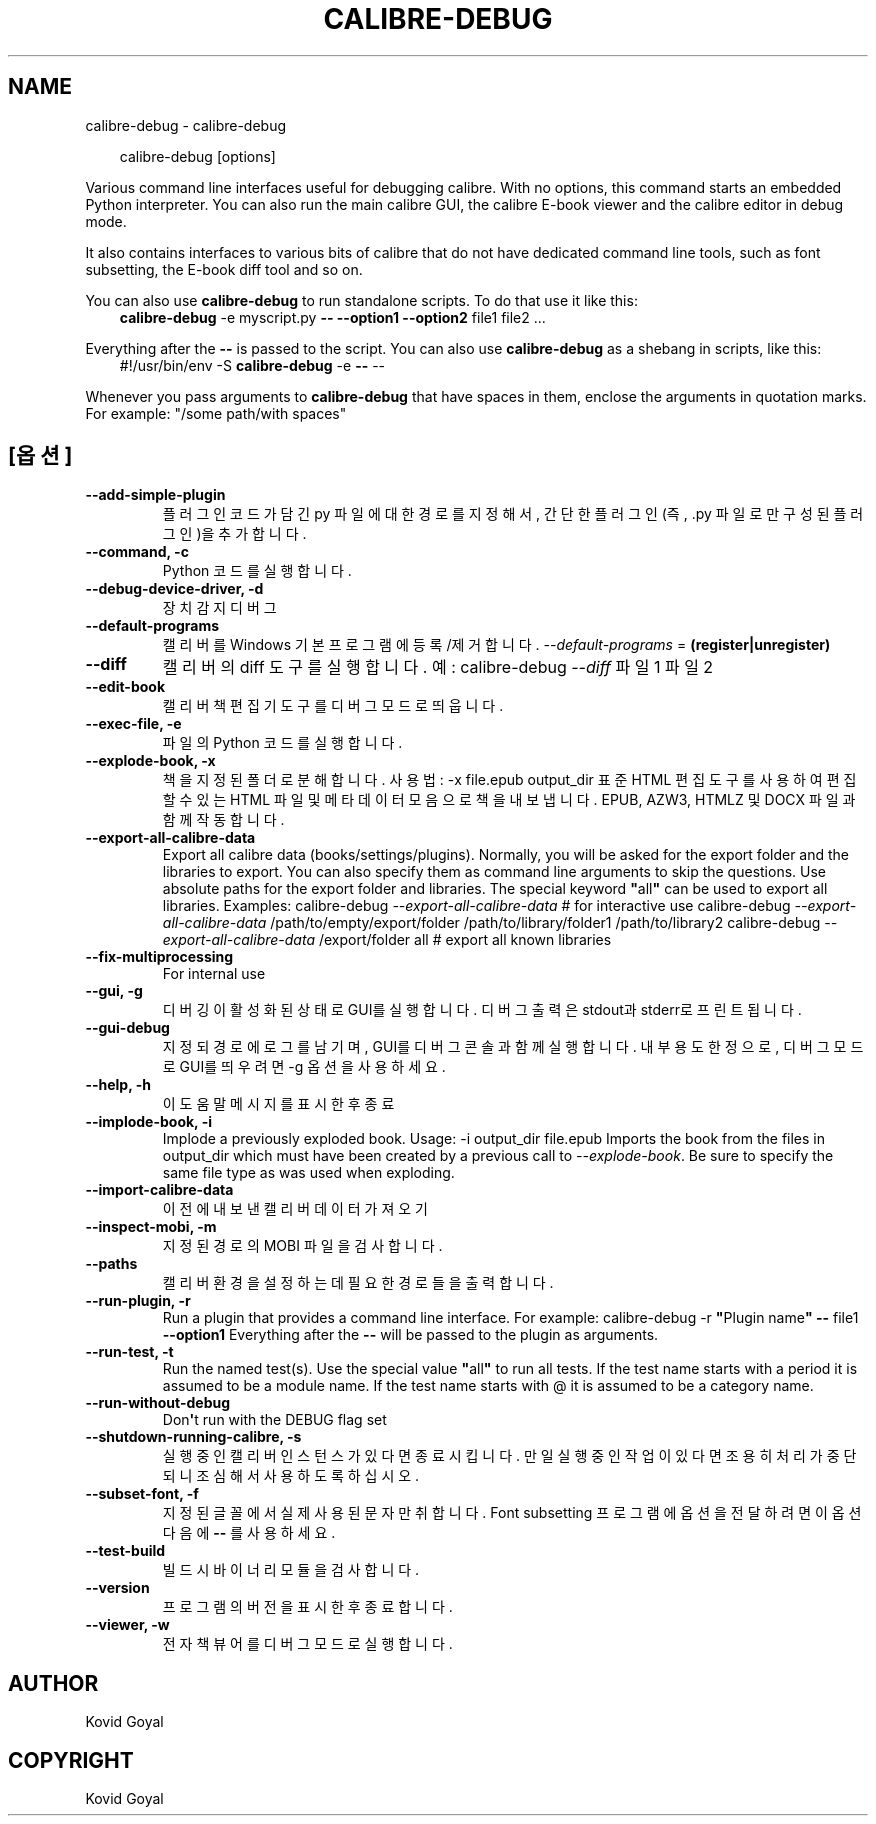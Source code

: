 .\" Man page generated from reStructuredText.
.
.
.nr rst2man-indent-level 0
.
.de1 rstReportMargin
\\$1 \\n[an-margin]
level \\n[rst2man-indent-level]
level margin: \\n[rst2man-indent\\n[rst2man-indent-level]]
-
\\n[rst2man-indent0]
\\n[rst2man-indent1]
\\n[rst2man-indent2]
..
.de1 INDENT
.\" .rstReportMargin pre:
. RS \\$1
. nr rst2man-indent\\n[rst2man-indent-level] \\n[an-margin]
. nr rst2man-indent-level +1
.\" .rstReportMargin post:
..
.de UNINDENT
. RE
.\" indent \\n[an-margin]
.\" old: \\n[rst2man-indent\\n[rst2man-indent-level]]
.nr rst2man-indent-level -1
.\" new: \\n[rst2man-indent\\n[rst2man-indent-level]]
.in \\n[rst2man-indent\\n[rst2man-indent-level]]u
..
.TH "CALIBRE-DEBUG" "1" "6월 28, 2024" "7.13.0" "calibre"
.SH NAME
calibre-debug \- calibre-debug
.INDENT 0.0
.INDENT 3.5
.sp
.EX
calibre\-debug [options]
.EE
.UNINDENT
.UNINDENT
.sp
Various command line interfaces useful for debugging calibre. With no options,
this command starts an embedded Python interpreter. You can also run the main
calibre GUI, the calibre E\-book viewer and the calibre editor in debug mode.
.sp
It also contains interfaces to various bits of calibre that do not have
dedicated command line tools, such as font subsetting, the E\-book diff tool and so
on.
.sp
You can also use \fBcalibre\-debug\fP to run standalone scripts. To do that use it like this:
.INDENT 0.0
.INDENT 3.5
\fBcalibre\-debug\fP \-e myscript.py \fB\-\-\fP \fB\-\-option1\fP \fB\-\-option2\fP file1 file2 ...
.UNINDENT
.UNINDENT
.sp
Everything after the \fB\-\-\fP is passed to the script. You can also use \fBcalibre\-debug\fP
as a shebang in scripts, like this:
.INDENT 0.0
.INDENT 3.5
#!/usr/bin/env \-S \fBcalibre\-debug\fP \-e \fB\-\-\fP \-\-
.UNINDENT
.UNINDENT
.sp
Whenever you pass arguments to \fBcalibre\-debug\fP that have spaces in them, enclose the arguments in quotation marks. For example: \(dq/some path/with spaces\(dq
.SH [옵션]
.INDENT 0.0
.TP
.B \-\-add\-simple\-plugin
플러그인 코드가 담긴 py 파일에 대한 경로를 지정해서, 간단한 플러그인(즉, .py 파일로만 구성된 플러그인)을 추가합니다.
.UNINDENT
.INDENT 0.0
.TP
.B \-\-command, \-c
Python 코드를 실행합니다.
.UNINDENT
.INDENT 0.0
.TP
.B \-\-debug\-device\-driver, \-d
장치 감지 디버그
.UNINDENT
.INDENT 0.0
.TP
.B \-\-default\-programs
캘리버를 Windows 기본 프로그램에 등록/제거 합니다. \fI\%\-\-default\-programs\fP = \fB(register|unregister)\fP
.UNINDENT
.INDENT 0.0
.TP
.B \-\-diff
캘리버의 diff 도구를 실행합니다. 예: calibre\-debug \fI\%\-\-diff\fP 파일1 파일2
.UNINDENT
.INDENT 0.0
.TP
.B \-\-edit\-book
캘리버 책편집기 도구를 디버그 모드로 띄웁니다.
.UNINDENT
.INDENT 0.0
.TP
.B \-\-exec\-file, \-e
파일의 Python 코드를 실행합니다.
.UNINDENT
.INDENT 0.0
.TP
.B \-\-explode\-book, \-x
책을 지정된 폴더로 분해합니다. 사용법: \-x file.epub output_dir 표준 HTML 편집 도구를 사용하여 편집할 수 있는 HTML 파일 및 메타데이터 모음으로 책을 내보냅니다. EPUB, AZW3, HTMLZ 및 DOCX 파일과 함께 작동합니다.
.UNINDENT
.INDENT 0.0
.TP
.B \-\-export\-all\-calibre\-data
Export all calibre data (books/settings/plugins). Normally, you will be asked for the export folder and the libraries to export. You can also specify them as command line arguments to skip the questions. Use absolute paths for the export folder and libraries. The special keyword \fB\(dq\fPall\fB\(dq\fP can be used to export all libraries. Examples:    calibre\-debug \fI\%\-\-export\-all\-calibre\-data\fP  # for interactive use   calibre\-debug \fI\%\-\-export\-all\-calibre\-data\fP /path/to/empty/export/folder /path/to/library/folder1 /path/to/library2   calibre\-debug \fI\%\-\-export\-all\-calibre\-data\fP /export/folder all  # export all known libraries
.UNINDENT
.INDENT 0.0
.TP
.B \-\-fix\-multiprocessing
For internal use
.UNINDENT
.INDENT 0.0
.TP
.B \-\-gui, \-g
디버깅이 활성화된 상태로 GUI를 실행합니다. 디버그 출력은 stdout과 stderr로 프린트됩니다.
.UNINDENT
.INDENT 0.0
.TP
.B \-\-gui\-debug
지정되 경로에 로그를 남기며, GUI를 디버그 콘솔과 함께 실행합니다. 내부 용도 한정으로, 디버그 모드로 GUI를 띄우려면 \-g 옵션을 사용하세요.
.UNINDENT
.INDENT 0.0
.TP
.B \-\-help, \-h
이 도움말 메시지를 표시한 후 종료
.UNINDENT
.INDENT 0.0
.TP
.B \-\-implode\-book, \-i
Implode a previously exploded book. Usage: \-i output_dir file.epub Imports the book from the files in output_dir which must have been created by a previous call to \fI\%\-\-explode\-book\fP\&. Be sure to specify the same file type as was used when exploding.
.UNINDENT
.INDENT 0.0
.TP
.B \-\-import\-calibre\-data
이전에 내보낸 캘리버 데이터 가져오기
.UNINDENT
.INDENT 0.0
.TP
.B \-\-inspect\-mobi, \-m
지정된 경로의 MOBI 파일을 검사합니다.
.UNINDENT
.INDENT 0.0
.TP
.B \-\-paths
캘리버 환경을 설정하는데 필요한 경로들을 출력합니다.
.UNINDENT
.INDENT 0.0
.TP
.B \-\-run\-plugin, \-r
Run a plugin that provides a command line interface. For example: calibre\-debug \-r \fB\(dq\fPPlugin name\fB\(dq\fP \fB\-\-\fP file1 \fB\-\-option1\fP Everything after the \fB\-\-\fP will be passed to the plugin as arguments.
.UNINDENT
.INDENT 0.0
.TP
.B \-\-run\-test, \-t
Run the named test(s). Use the special value \fB\(dq\fPall\fB\(dq\fP to run all tests. If the test name starts with a period it is assumed to be a module name. If the test name starts with @ it is assumed to be a category name.
.UNINDENT
.INDENT 0.0
.TP
.B \-\-run\-without\-debug
Don\fB\(aq\fPt run with the DEBUG flag set
.UNINDENT
.INDENT 0.0
.TP
.B \-\-shutdown\-running\-calibre, \-s
실행 중인 캘리버 인스턴스가 있다면 종료시킵니다. 만일 실행 중인 작업이 있다면 조용히 처리가 중단되니 조심해서 사용하도록 하십시오.
.UNINDENT
.INDENT 0.0
.TP
.B \-\-subset\-font, \-f
지정된 글꼴에서 실제 사용된 문자만 취합니다. Font subsetting 프로그램에 옵션을 전달하려면 이 옵션 다음에 \fB\-\-\fP 를 사용하세요.
.UNINDENT
.INDENT 0.0
.TP
.B \-\-test\-build
빌드 시 바이너리 모듈을 검사합니다.
.UNINDENT
.INDENT 0.0
.TP
.B \-\-version
프로그램의 버전을 표시한 후 종료합니다.
.UNINDENT
.INDENT 0.0
.TP
.B \-\-viewer, \-w
전자책 뷰어를 디버그 모드로 실행합니다.
.UNINDENT
.SH AUTHOR
Kovid Goyal
.SH COPYRIGHT
Kovid Goyal
.\" Generated by docutils manpage writer.
.
